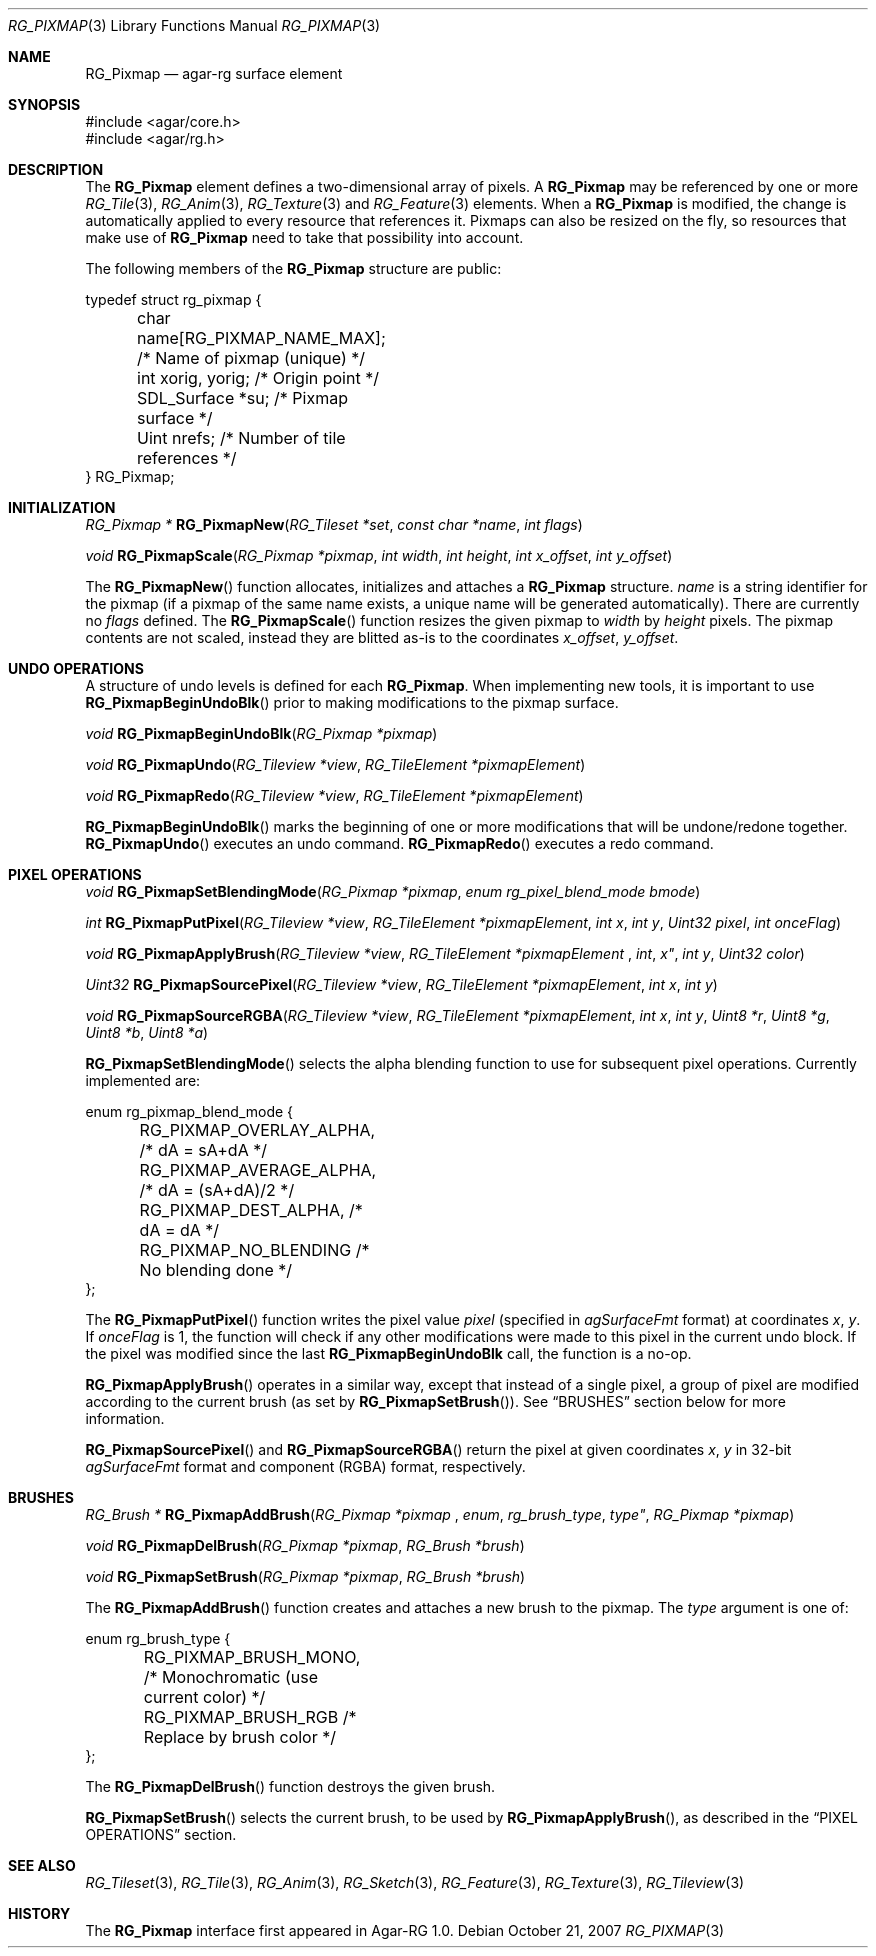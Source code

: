 .\"
.\" Copyright (c) 2007 Hypertriton, Inc. <http://hypertriton.com/>
.\" All rights reserved.
.\"
.\" Redistribution and use in source and binary forms, with or without
.\" modification, are permitted provided that the following conditions
.\" are met:
.\" 1. Redistributions of source code must retain the above copyright
.\"    notice, this list of conditions and the following disclaimer.
.\" 2. Redistributions in binary form must reproduce the above copyright
.\"    notice, this list of conditions and the following disclaimer in the
.\"    documentation and/or other materials provided with the distribution.
.\" 
.\" THIS SOFTWARE IS PROVIDED BY THE AUTHOR ``AS IS'' AND ANY EXPRESS OR
.\" IMPLIED WARRANTIES, INCLUDING, BUT NOT LIMITED TO, THE IMPLIED
.\" WARRANTIES OF MERCHANTABILITY AND FITNESS FOR A PARTICULAR PURPOSE
.\" ARE DISCLAIMED. IN NO EVENT SHALL THE AUTHOR BE LIABLE FOR ANY DIRECT,
.\" INDIRECT, INCIDENTAL, SPECIAL, EXEMPLARY, OR CONSEQUENTIAL DAMAGES
.\" (INCLUDING BUT NOT LIMITED TO, PROCUREMENT OF SUBSTITUTE GOODS OR
.\" SERVICES; LOSS OF USE, DATA, OR PROFITS; OR BUSINESS INTERRUPTION)
.\" HOWEVER CAUSED AND ON ANY THEORY OF LIABILITY, WHETHER IN CONTRACT,
.\" STRICT LIABILITY, OR TORT (INCLUDING NEGLIGENCE OR OTHERWISE) ARISING
.\" IN ANY WAY OUT OF THE USE OF THIS SOFTWARE EVEN IF ADVISED OF THE
.\" POSSIBILITY OF SUCH DAMAGE.
.\"
.Dd October 21, 2007
.Dt RG_PIXMAP 3
.Os
.ds vT Agar-RG API Reference
.ds oS Agar-RG 1.0
.Sh NAME
.Nm RG_Pixmap
.Nd agar-rg surface element
.Sh SYNOPSIS
.Bd -literal
#include <agar/core.h>
#include <agar/rg.h>
.Ed
.Sh DESCRIPTION
The
.Nm
element defines a two-dimensional array of pixels.
A
.Nm
may be referenced by one or more
.Xr RG_Tile 3 ,
.Xr RG_Anim 3 ,
.Xr RG_Texture 3
and
.Xr RG_Feature 3
elements.
When a
.Nm
is modified, the change is automatically applied to every resource that
references it.
Pixmaps can also be resized on the fly, so resources that make use of
.Nm
need to take that possibility into account.
.Pp
The following members of the
.Nm
structure are public:
.Bd -literal
typedef struct rg_pixmap {
	char name[RG_PIXMAP_NAME_MAX];  /* Name of pixmap (unique) */
	int xorig, yorig;               /* Origin point */
	SDL_Surface *su;                /* Pixmap surface */
	Uint nrefs;                     /* Number of tile references */
} RG_Pixmap;
.Ed
.Sh INITIALIZATION
.nr nS 1
.Ft "RG_Pixmap *"
.Fn RG_PixmapNew "RG_Tileset *set" "const char *name" "int flags"
.Pp
.Ft "void"
.Fn RG_PixmapScale "RG_Pixmap *pixmap" "int width" "int height" "int x_offset" "int y_offset"
.Pp
.nr nS 0
The
.Fn RG_PixmapNew
function allocates, initializes and attaches a
.Nm
structure.
.Fa name
is a string identifier for the pixmap
(if a pixmap of the same name exists, a unique name will be
generated automatically).
There are currently no
.Fa flags
defined.
The
.Fn RG_PixmapScale
function resizes the given pixmap to
.Fa width
by
.Fa height
pixels.
The pixmap contents are not scaled, instead they are blitted as-is to the
coordinates
.Fa x_offset ,
.Fa y_offset .
.Sh UNDO OPERATIONS
.Pp
A structure of undo levels is defined for each
.Nm .
When implementing new tools, it is important to use
.Fn RG_PixmapBeginUndoBlk
prior to making modifications to the pixmap surface.
.Pp
.nr nS 1
.Ft void
.Fn RG_PixmapBeginUndoBlk "RG_Pixmap *pixmap"
.Pp
.Ft void
.Fn RG_PixmapUndo "RG_Tileview *view" "RG_TileElement *pixmapElement"
.Pp
.Ft void
.Fn RG_PixmapRedo "RG_Tileview *view" "RG_TileElement *pixmapElement"
.Pp
.nr nS 0
.Fn RG_PixmapBeginUndoBlk
marks the beginning of one or more modifications that will be undone/redone
together.
.Fn RG_PixmapUndo
executes an undo command.
.Fn RG_PixmapRedo
executes a redo command.
.Sh PIXEL OPERATIONS
.nr nS 1
.Ft void
.Fn RG_PixmapSetBlendingMode "RG_Pixmap *pixmap" "enum rg_pixel_blend_mode bmode"
.Pp
.Ft int
.Fn RG_PixmapPutPixel "RG_Tileview *view" "RG_TileElement *pixmapElement" "int x" "int y" "Uint32 pixel" "int onceFlag"
.Pp
.Ft void
.Fn RG_PixmapApplyBrush "RG_Tileview *view" "RG_TileElement *pixmapElement "int x" "int y" "Uint32 color"
.Pp
.Ft Uint32
.Fn RG_PixmapSourcePixel "RG_Tileview *view" "RG_TileElement *pixmapElement" "int x" "int y"
.Pp
.Ft void
.Fn RG_PixmapSourceRGBA "RG_Tileview *view" "RG_TileElement *pixmapElement" "int x" "int y" "Uint8 *r"  "Uint8 *g"  "Uint8 *b"  "Uint8 *a" 
.Pp
.nr nS 0
.Fn RG_PixmapSetBlendingMode
selects the alpha blending function to use for subsequent pixel operations.
Currently implemented are:
.Bd -literal
enum rg_pixmap_blend_mode {
	RG_PIXMAP_OVERLAY_ALPHA,        /* dA = sA+dA */
	RG_PIXMAP_AVERAGE_ALPHA,        /* dA = (sA+dA)/2 */
	RG_PIXMAP_DEST_ALPHA,           /* dA = dA */
	RG_PIXMAP_NO_BLENDING           /* No blending done */
};
.Ed
.Pp
The
.Fn RG_PixmapPutPixel
function writes the pixel value
.Fa pixel
(specified in
.Va agSurfaceFmt
format)
at coordinates
.Fa x ,
.Fa y .
If
.Fa onceFlag
is 1, the function will check if any other modifications were made to this
pixel in the current undo block.
If the pixel was modified since the last
.Nm RG_PixmapBeginUndoBlk
call, the function is a no-op.
.Pp
.Fn RG_PixmapApplyBrush
operates in a similar way, except that instead of a single pixel, a group
of pixel are modified according to the current brush (as set by
.Fn RG_PixmapSetBrush ) .
See
.Dq BRUSHES
section below for more information.
.Pp
.Fn RG_PixmapSourcePixel
and
.Fn RG_PixmapSourceRGBA
return the pixel at given coordinates
.Fa x ,
.Fa y
in 32-bit
.Va agSurfaceFmt
format and component (RGBA) format, respectively.
.Sh BRUSHES
.nr nS 1
.Ft "RG_Brush *"
.Fn RG_PixmapAddBrush "RG_Pixmap *pixmap "enum rg_brush_type type" "RG_Pixmap *pixmap"
.Pp
.Ft void
.Fn RG_PixmapDelBrush "RG_Pixmap *pixmap" "RG_Brush *brush"
.Pp
.Ft void
.Fn RG_PixmapSetBrush "RG_Pixmap *pixmap" "RG_Brush *brush"
.Pp
.nr nS 0
The
.Fn RG_PixmapAddBrush
function creates and attaches a new brush to the pixmap.
The
.Fa type
argument is one of:
.Bd -literal
enum rg_brush_type {
	RG_PIXMAP_BRUSH_MONO,  /* Monochromatic (use current color) */
	RG_PIXMAP_BRUSH_RGB    /* Replace by brush color */
};
.Ed
.Pp
The
.Fn RG_PixmapDelBrush
function destroys the given brush.
.Pp
.Fn RG_PixmapSetBrush
selects the current brush, to be used by
.Fn RG_PixmapApplyBrush ,
as described in the
.Dq PIXEL OPERATIONS
section.
.Sh SEE ALSO
.Xr RG_Tileset 3 ,
.Xr RG_Tile 3 ,
.Xr RG_Anim 3 ,
.Xr RG_Sketch 3 ,
.Xr RG_Feature 3 ,
.Xr RG_Texture 3 ,
.Xr RG_Tileview 3
.Sh HISTORY
The
.Nm
interface first appeared in Agar-RG 1.0.
